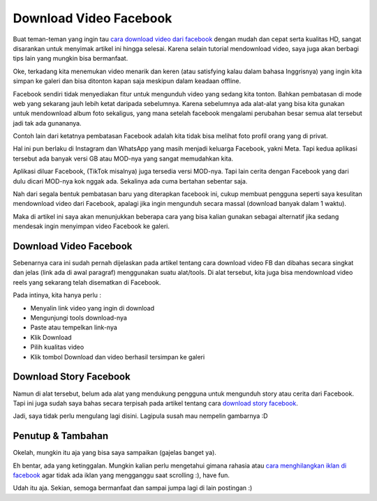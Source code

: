 Download Video Facebook
===================================
Buat teman-teman yang ingin tau `cara download video dari facebook <https://rajatips.com/cara-download-video-dari-facebook/>`_ dengan mudah dan cepat serta kualitas HD, sangat disarankan untuk menyimak artikel ini hingga selesai. Karena selain tutorial mendownload video, saya juga akan berbagi tips lain yang mungkin bisa bermanfaat.

Oke, terkadang kita menemukan video menarik dan keren (atau satisfying kalau dalam bahasa Inggrisnya) yang ingin kita simpan ke galeri dan bisa ditonton kapan saja meskipun dalam keadaan offline.

Facebook sendiri tidak menyediakan fitur untuk mengunduh video yang sedang kita tonton. Bahkan pembatasan di mode web yang sekarang jauh lebih ketat daripada sebelumnya. Karena sebelumnya ada alat-alat yang bisa kita gunakan untuk mendownload album foto sekaligus, yang mana setelah facebook mengalami perubahan besar semua alat tersebut jadi tak ada gunananya.

Contoh lain dari ketatnya pembatasan Facebook adalah kita tidak bisa melihat foto profil orang yang di privat.

Hal ini pun berlaku di Instagram dan WhatsApp yang masih menjadi keluarga Facebook, yakni Meta. Tapi kedua aplikasi tersebut ada banyak versi GB atau MOD-nya yang sangat memudahkan kita.

Aplikasi diluar Facebook, (TikTok misalnya) juga tersedia versi MOD-nya. Tapi lain cerita dengan Facebook yang dari dulu dicari MOD-nya kok nggak ada. Sekalinya ada cuma bertahan sebentar saja.

Nah dari segala bentuk pembatasan baru yang diterapkan facebook ini, cukup membuat pengguna seperti saya kesulitan mendownload video dari Facebook, apalagi jika ingin mengunduh secara massal (download banyak dalam 1 waktu).

Maka di artikel ini saya akan menunjukkan beberapa cara yang bisa kalian gunakan sebagai alternatif jika sedang mendesak ingin menyimpan video Facebook ke galeri.

Download Video Facebook
-------------------------
Sebenarnya cara ini sudah pernah dijelaskan pada artikel tentang cara download video FB dan dibahas secara singkat dan jelas (link ada di awal paragraf) menggunakan suatu alat/tools. Di alat tersebut, kita juga bisa mendownload video reels yang sekarang telah disematkan di Facebook.

Pada intinya, kita hanya perlu :

- Menyalin link video yang ingin di download
- Mengunjungi tools download-nya
- Paste atau tempelkan link-nya
- Klik Download
- Pilih kualitas video
- Klik tombol Download dan video berhasil tersimpan ke galeri

Download Story Facebook
-------------------------
Namun di alat tersebut, belum ada alat yang mendukung pengguna untuk mengunduh story atau cerita dari Facebook. Tapi ini juga sudah saya bahas secara terpisah pada artikel tentang cara `download story facebook <https://rajatips.com/download-story-facebook/>`_.

Jadi, saya tidak perlu mengulang lagi disini. Lagipula susah mau nempelin gambarnya :D

Penutup & Tambahan
-------------------------
Okelah, mungkin itu aja yang bisa saya sampaikan (gajelas banget ya).

Eh bentar, ada yang ketinggalan. Mungkin kalian perlu mengetahui gimana rahasia atau `cara menghilangkan iklan di facebook <https://rajatips.com/cara-menghilangkan-iklan-di-facebook/>`_ agar tidak ada iklan yang mengganggu saat scrolling :), have fun.

Udah itu aja. Sekian, semoga bermanfaat dan sampai jumpa lagi di lain postingan :)

